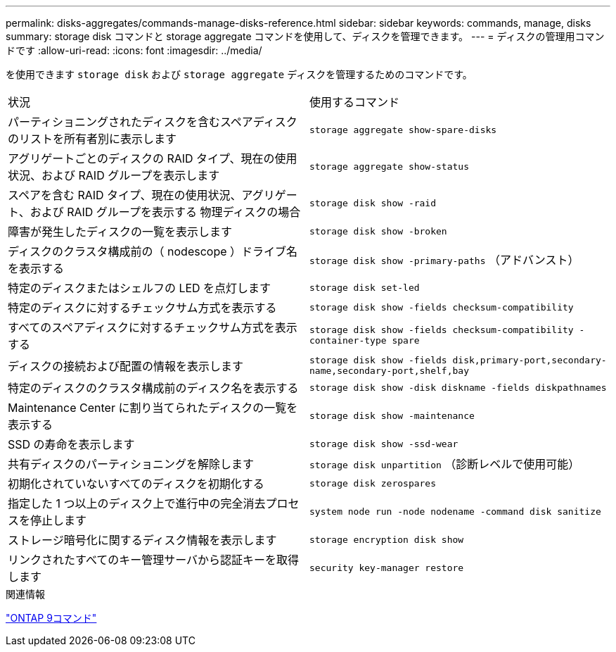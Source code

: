 ---
permalink: disks-aggregates/commands-manage-disks-reference.html 
sidebar: sidebar 
keywords: commands, manage, disks 
summary: storage disk コマンドと storage aggregate コマンドを使用して、ディスクを管理できます。 
---
= ディスクの管理用コマンドです
:allow-uri-read: 
:icons: font
:imagesdir: ../media/


[role="lead"]
を使用できます `storage disk` および `storage aggregate` ディスクを管理するためのコマンドです。

|===


| 状況 | 使用するコマンド 


 a| 
パーティショニングされたディスクを含むスペアディスクのリストを所有者別に表示します
 a| 
`storage aggregate show-spare-disks`



 a| 
アグリゲートごとのディスクの RAID タイプ、現在の使用状況、および RAID グループを表示します
 a| 
`storage aggregate show-status`



 a| 
スペアを含む RAID タイプ、現在の使用状況、アグリゲート、および RAID グループを表示する 物理ディスクの場合
 a| 
`storage disk show -raid`



 a| 
障害が発生したディスクの一覧を表示します
 a| 
`storage disk show -broken`



 a| 
ディスクのクラスタ構成前の（ nodescope ）ドライブ名を表示する
 a| 
`storage disk show -primary-paths` （アドバンスト）



 a| 
特定のディスクまたはシェルフの LED を点灯します
 a| 
`storage disk set-led`



 a| 
特定のディスクに対するチェックサム方式を表示する
 a| 
`storage disk show -fields checksum-compatibility`



 a| 
すべてのスペアディスクに対するチェックサム方式を表示する
 a| 
`storage disk show -fields checksum-compatibility -container-type spare`



 a| 
ディスクの接続および配置の情報を表示します
 a| 
`storage disk show -fields disk,primary-port,secondary-name,secondary-port,shelf,bay`



 a| 
特定のディスクのクラスタ構成前のディスク名を表示する
 a| 
`storage disk show -disk diskname -fields diskpathnames`



 a| 
Maintenance Center に割り当てられたディスクの一覧を表示する
 a| 
`storage disk show -maintenance`



 a| 
SSD の寿命を表示します
 a| 
`storage disk show -ssd-wear`



 a| 
共有ディスクのパーティショニングを解除します
 a| 
`storage disk unpartition` （診断レベルで使用可能）



 a| 
初期化されていないすべてのディスクを初期化する
 a| 
`storage disk zerospares`



 a| 
指定した 1 つ以上のディスク上で進行中の完全消去プロセスを停止します
 a| 
`system node run -node nodename -command disk sanitize`



 a| 
ストレージ暗号化に関するディスク情報を表示します
 a| 
`storage encryption disk show`



 a| 
リンクされたすべてのキー管理サーバから認証キーを取得します
 a| 
`security key-manager restore`

|===
.関連情報
http://docs.netapp.com/ontap-9/topic/com.netapp.doc.dot-cm-cmpr/GUID-5CB10C70-AC11-41C0-8C16-B4D0DF916E9B.html["ONTAP 9コマンド"^]
